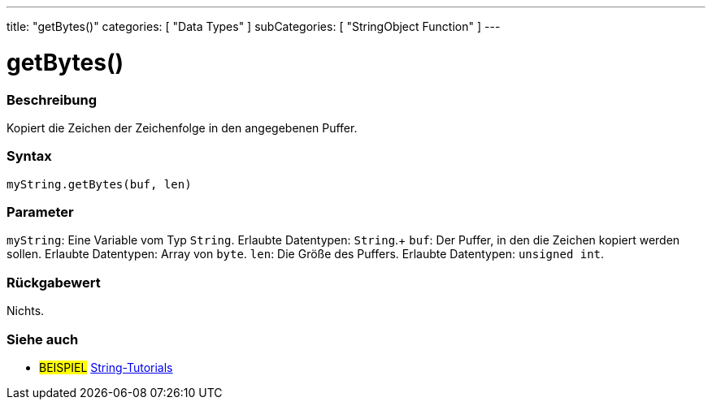 ---
title: "getBytes()"
categories: [ "Data Types" ]
subCategories: [ "StringObject Function" ]
---





= getBytes()


// OVERVIEW SECTION STARTS
[#overview]
--

[float]
=== Beschreibung
Kopiert die Zeichen der Zeichenfolge in den angegebenen Puffer.

[%hardbreaks]


[float]
=== Syntax
`myString.getBytes(buf, len)`


[float]
=== Parameter
`myString`: Eine Variable vom Typ `String`.  Erlaubte Datentypen: `String`.+
`buf`: Der Puffer, in den die Zeichen kopiert werden sollen. Erlaubte Datentypen: Array von `byte`.
`len`: Die Größe des Puffers. Erlaubte Datentypen: `unsigned int`.


[float]
=== Rückgabewert
Nichts.

--
// OVERVIEW SECTION ENDS



// HOW TO USE SECTION ENDS


// SEE ALSO SECTION
[#see_also]
--

[float]
=== Siehe auch

[role="example"]
* #BEISPIEL# https://www.arduino.cc/en/Tutorial/BuiltInExamples#strings[String-Tutorials^]
--
// SEE ALSO SECTION ENDS

